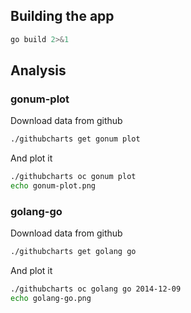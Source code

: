 # -*- org-confirm-babel-evaluate: nil; -*-

** Building the app

#+begin_src sh :results output
go build 2>&1
#+end_src

#+RESULTS:


** Analysis
*** gonum-plot

Download data from github
#+BEGIN_SRC sh :results silent
./githubcharts get gonum plot
#+END_SRC

#+RESULTS:

And plot it
#+BEGIN_SRC sh :results file
./githubcharts oc gonum plot
echo gonum-plot.png
#+END_SRC

#+RESULTS:
[[file:gonum-plot.png]]

*** golang-go

Download data from github
#+BEGIN_SRC sh :results silent
./githubcharts get golang go
#+END_SRC

#+RESULTS:

And plot it
#+BEGIN_SRC sh :results file
./githubcharts oc golang go 2014-12-09
echo golang-go.png
#+END_SRC

#+RESULTS:
[[file:golang-go.png]]
